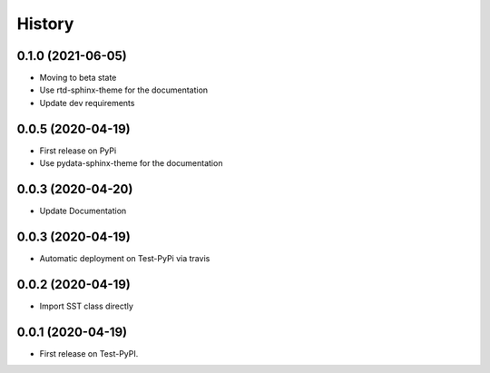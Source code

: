 =======
History
=======

0.1.0 (2021-06-05)
------------------
* Moving to beta state
* Use rtd-sphinx-theme for the documentation
* Update dev requirements

0.0.5 (2020-04-19)
------------------
* First release on PyPi
* Use pydata-sphinx-theme for the documentation

0.0.3 (2020-04-20)
------------------
* Update Documentation

0.0.3 (2020-04-19)
------------------
* Automatic deployment on Test-PyPi via travis

0.0.2 (2020-04-19)
------------------
* Import SST class directly

0.0.1 (2020-04-19)
------------------
* First release on Test-PyPI.
